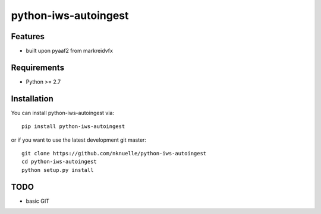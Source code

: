 python-iws-autoingest
======



Features
--------

- built upon pyaaf2 from markreidvfx

Requirements
------------

- Python >= 2.7

Installation
------------

You can install python-iws-autoingest via::

    pip install python-iws-autoingest

or if you want to use the latest development git master::

    git clone https://github.com/nknuelle/python-iws-autoingest
    cd python-iws-autoingest
    python setup.py install


TODO
----

- basic GIT